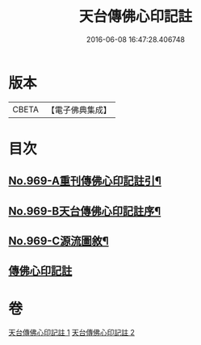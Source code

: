 #+TITLE: 天台傳佛心印記註 
#+DATE: 2016-06-08 16:47:28.406748

* 版本
 |     CBETA|【電子佛典集成】|

* 目次
** [[file:KR6d0245_001.txt::001-0351b1][No.969-A重刊傳佛心印記註引¶]]
** [[file:KR6d0245_001.txt::001-0351c1][No.969-B天台傳佛心印記註序¶]]
** [[file:KR6d0245_001.txt::001-0352b5][No.969-C源流圖敘¶]]
** [[file:KR6d0245_001.txt::001-0353a4][傳佛心印記註]]

* 卷
[[file:KR6d0245_001.txt][天台傳佛心印記註 1]]
[[file:KR6d0245_002.txt][天台傳佛心印記註 2]]

